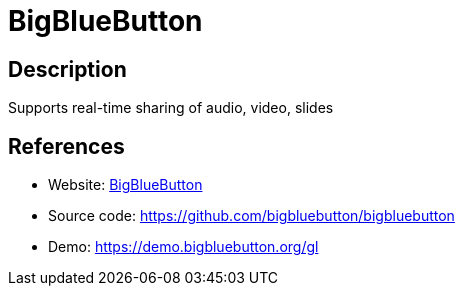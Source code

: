 = BigBlueButton

:Name:          BigBlueButton
:Language:      BigBlueButton
:License:       LGPL-3.0
:Topic:         Conference Management
:Category:      
:Subcategory:   

// END-OF-HEADER. DO NOT MODIFY OR DELETE THIS LINE

== Description

Supports real-time sharing of audio, video, slides

== References

* Website: https://bigbluebutton.org/[BigBlueButton]
* Source code: https://github.com/bigbluebutton/bigbluebutton[https://github.com/bigbluebutton/bigbluebutton]
* Demo: https://demo.bigbluebutton.org/gl[https://demo.bigbluebutton.org/gl]
